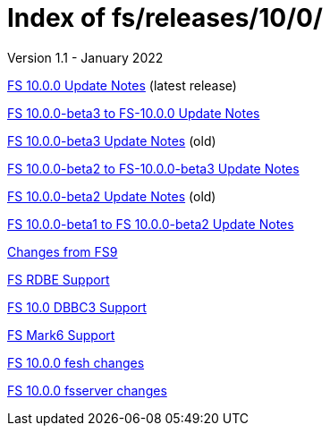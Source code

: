 //
// Copyright (c) 2020, 2022 NVI, Inc.
//
// This file is part of the FSL10 Linux distribution.
// (see http://github.com/nvi-inc/fsl10).
//
// This program is free software: you can redistribute it and/or modify
// it under the terms of the GNU General Public License as published by
// the Free Software Foundation, either version 3 of the License, or
// (at your option) any later version.
//
// This program is distributed in the hope that it will be useful,
// but WITHOUT ANY WARRANTY; without even the implied warranty of
// MERCHANTABILITY or FITNESS FOR A PARTICULAR PURPOSE.  See the
// GNU General Public License for more details.
//
// You should have received a copy of the GNU General Public License
// along with this program. If not, see <http://www.gnu.org/licenses/>.
//

= Index of fs/releases/10/0/
Version 1.1 - January 2022

<<10.0.0.adoc#,FS 10.0.0 Update Notes>> (latest release)

<<beta3_to_10.0.0.adoc#,FS 10.0.0-beta3 to FS-10.0.0 Update Notes>>

<<beta3.adoc#,FS 10.0.0-beta3 Update Notes>> (old)

<<beta2_to_beta3.adoc#,FS 10.0.0-beta2 to FS-10.0.0-beta3 Update Notes>>

<<beta2.adoc#,FS 10.0.0-beta2 Update Notes>> (old)

<<beta1_to_beta2.adoc#,FS 10.0.0-beta1 to FS 10.0.0-beta2 Update Notes>>

<<changes_10.0.0.adoc#,Changes from FS9>>

<<rdbe.adoc#,FS RDBE Support>>

<<dbbc3.adoc#,FS 10.0 DBBC3 Support>>

<<mk6.adoc#,FS Mark6 Support>>

<<fesh_changes.adoc#,FS 10.0.0 fesh changes>>

<<fsserver_changes.adoc#,FS 10.0.0 fsserver changes>>
